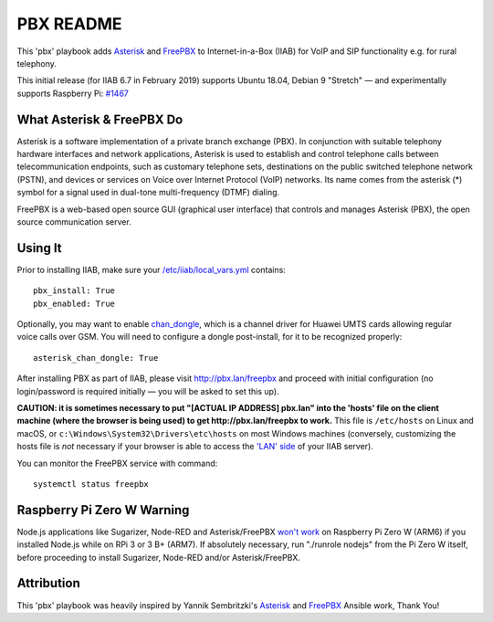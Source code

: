 ==========
PBX README
==========

This 'pbx' playbook adds `Asterisk <https://asterisk.org/>`_ and `FreePBX <https://freepbx.org/>`_ to Internet-in-a-Box (IIAB) for VoIP and SIP functionality e.g. for rural telephony.

This initial release (for IIAB 6.7 in February 2019) supports Ubuntu 18.04, Debian 9 "Stretch" — and experimentally supports Raspberry Pi: `#1467 <https://github.com/iiab/iiab/issues/1467>`_

What Asterisk & FreePBX Do
--------------------------

Asterisk is a software implementation of a private branch exchange (PBX).  In conjunction with suitable telephony hardware interfaces and network applications, Asterisk is used to establish and control telephone calls between telecommunication endpoints, such as customary telephone sets, destinations on the public switched telephone network (PSTN), and devices or services on Voice over Internet Protocol (VoIP) networks.  Its name comes from the asterisk (*) symbol for a signal used in dual-tone multi-frequency (DTMF) dialing. 

FreePBX is a web-based open source GUI (graphical user interface) that controls and manages Asterisk (PBX), the open source communication server.

Using It
--------

Prior to installing IIAB, make sure your `/etc/iiab/local_vars.yml <http://wiki.laptop.org/go/IIAB/FAQ#What_is_local_vars.yml_and_how_do_I_customize_it.3F>`_ contains::

  pbx_install: True
  pbx_enabled: True

Optionally, you may want to enable `chan_dongle <https://github.com/wdoekes/asterisk-chan-dongle>`_, which is a channel driver for Huawei UMTS cards allowing regular voice calls over GSM.  You will need to configure a dongle post-install, for it to be recognized properly::

  asterisk_chan_dongle: True

After installing PBX as part of IIAB, please visit http://pbx.lan/freepbx and proceed with initial configuration (no login/password is required initially — you will be asked to set this up).

**CAUTION: it is sometimes necessary to put "[ACTUAL IP ADDRESS] pbx.lan" into the 'hosts' file on the client machine (where the browser is being used) to get http://pbx.lan/freepbx to work.**  This file is ``/etc/hosts`` on Linux and macOS, or ``c:\Windows\System32\Drivers\etc\hosts`` on most Windows machines (conversely, customizing the hosts file is *not* necessary if your browser is able to access the `'LAN' side <https://github.com/iiab/iiab/wiki/IIAB-Networking#internet-in-a-box-iiab-networking>`_ of your IIAB server).

You can monitor the FreePBX service with command::

  systemctl status freepbx

Raspberry Pi Zero W Warning
---------------------------

Node.js applications like Sugarizer, Node-RED and Asterisk/FreePBX `won't work <https://nodered.org/docs/hardware/raspberrypi#swapping-sd-cards>`_ on Raspberry Pi Zero W (ARM6) if you installed Node.js while on RPi 3 or 3 B+ (ARM7).  If absolutely necessary, run "./runrole nodejs" from the Pi Zero W itself, before proceeding to install Sugarizer, Node-RED and/or Asterisk/FreePBX.

Attribution
-----------

This 'pbx' playbook was heavily inspired by Yannik Sembritzki's `Asterisk <https://github.com/Yannik/ansible-role-asterisk>`_ and `FreePBX <https://github.com/Yannik/ansible-role-freepbx>`_ Ansible work, Thank You!
